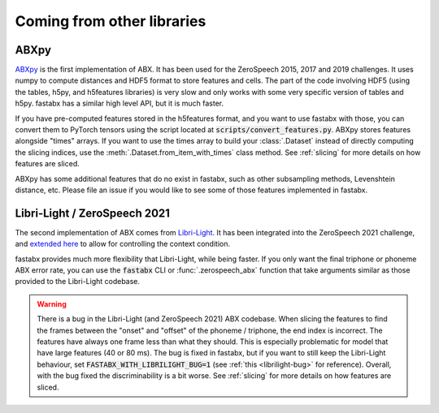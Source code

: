 .. _other libs:

============================
Coming from other libraries
============================

ABXpy
=====

`ABXpy <https://github.com/bootphon/ABXpy>`_ is the first implementation of ABX.
It has been used for the ZeroSpeech 2015, 2017 and 2019 challenges.
It uses numpy to compute distances and HDF5 format to store features and cells.
The part of the code involving HDF5 (using the tables, h5py, and h5features libraries) is very slow
and only works with some very specific version of tables and h5py.
fastabx has a similar high level API, but it is much faster.

If you have pre-computed features stored in the h5features format, and you want to use fastabx with those,
you can convert them to PyTorch tensors using the script located at :code:`scripts/convert_features.py`.
ABXpy stores features alongside "times" arrays. If you want to use the times array to build your :class:`.Dataset`
instead of directly computing the slicing indices, use the :meth:`.Dataset.from_item_with_times` class method.
See :ref:`slicing` for more details on how features are sliced. 

ABXpy has some additional features that do no exist in fastabx, such as other subsampling methods, Levenshtein distance, etc.
Please file an issue if you would like to see some of those features implemented in fastabx.

Libri-Light / ZeroSpeech 2021
=============================

The second implementation of ABX comes from `Libri-Light <https://github.com/facebookresearch/libri-light/tree/main/eval>`_.
It has been integrated into the ZeroSpeech 2021 challenge, and `extended here <https://github.com/zerospeech/libri-light-abx2>`_
to allow for controlling the context condition.

fastabx provides much more flexibility that Libri-Light, while being faster. If you only want the final triphone or phoneme
ABX error rate, you can use the :code:`fastabx` CLI or :func:`.zerospeech_abx` function that take arguments similar
as those provided to the Libri-Light codebase.

.. warning::
  There is a bug in the Libri-Light (and ZeroSpeech 2021) ABX codebase.
  When slicing the features to find the frames between the "onset" and "offset" of the phoneme / triphone,
  the end index is incorrect. The features have always one frame less than what they should.
  This is especially problematic for model that have large features (40 or 80 ms).
  The bug is fixed in fastabx, but if you want to still keep the Libri-Light behaviour, set
  :code:`FASTABX_WITH_LIBRILIGHT_BUG=1` (see :ref:`this <librilight-bug>` for reference).
  Overall, with the bug fixed the discriminability is a bit worse.
  See :ref:`slicing` for more details on how features are sliced.
